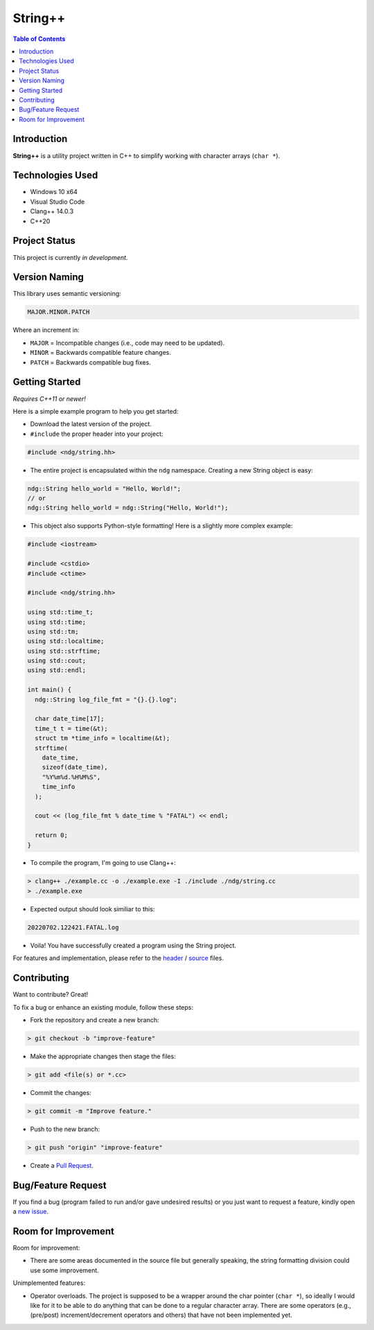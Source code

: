 String++
=========

.. contents:: Table of Contents

Introduction
-------------

**String++** is a utility project written in C++ to simplify working
with character arrays (``char *``).

Technologies Used
------------------

* Windows 10 x64
* Visual Studio Code
* Clang++ 14.0.3
* C++20

Project Status
---------------

This project is currently *in development*.

Version Naming
---------------

This library uses semantic versioning:

.. code:: txt

  MAJOR.MINOR.PATCH

Where an increment in:

* ``MAJOR`` = Incompatible changes (i.e., code may need to be updated).
* ``MINOR`` = Backwards compatible feature changes.
* ``PATCH`` = Backwards compatible bug fixes.

Getting Started
----------------

*Requires C++11 or newer!*

Here is a simple example program to help you get started:

* Download the latest version of the project.

* ``#include`` the proper header into your project:

.. code:: cpp

  #include <ndg/string.hh>

* The entire project is encapsulated within the ``ndg`` namespace.
  Creating a new String object is easy:

.. code:: cpp

  ndg::String hello_world = "Hello, World!";
  // or
  ndg::String hello_world = ndg::String("Hello, World!");

* This object also supports Python-style formatting! Here is a slightly
  more complex example:

.. code:: cpp

  #include <iostream>

  #include <cstdio>
  #include <ctime>

  #include <ndg/string.hh>

  using std::time_t;
  using std::time;
  using std::tm;
  using std::localtime;
  using std::strftime;
  using std::cout;
  using std::endl;

  int main() {
    ndg::String log_file_fmt = "{}.{}.log";

    char date_time[17];
    time_t t = time(&t);
    struct tm *time_info = localtime(&t);
    strftime(
      date_time,
      sizeof(date_time),
      "%Y%m%d.%H%M%S",
      time_info
    );

    cout << (log_file_fmt % date_time % "FATAL") << endl;

    return 0;
  }

* To compile the program, I'm going to use Clang++:

.. code:: powershell

  > clang++ ./example.cc -o ./example.exe -I ./include ./ndg/string.cc
  > ./example.exe

* Expected output should look similiar to this:

.. code:: txt

  20220702.122421.FATAL.log

* Voila! You have successfully created a program using the String project.

For features and implementation, please refer to the
`header <./include/ndg/string.hh>`_ / `source <./ndg/string.cc>`_ files.

Contributing
-------------

Want to contribute? Great!

To fix a bug or enhance an existing module, follow these steps:

* Fork the repository and create a new branch:

.. code:: powershell

  > git checkout -b "improve-feature"

* Make the appropriate changes then stage the files:

.. code:: powershell

  > git add <file(s) or *.cc>

* Commit the changes:

.. code:: powershell

  > git commit -m "Improve feature."

* Push to the new branch:

.. code:: powershell

  > git push "origin" "improve-feature"

* Create a `Pull Request`_.

Bug/Feature Request
--------------------

If you find a bug (program failed to run and/or gave undesired results)
or you just want to request a feature, kindly open a `new issue`_.

Room for Improvement
---------------------

Room for improvement:

- There are some areas documented in the source file but generally speaking,
  the string formatting division could use some improvement.

Unimplemented features:

- Operator overloads. The project is supposed to be a wrapper around
  the char pointer (``char *``), so ideally I would like for it to be able to
  do anything that can be done to a regular character array. There are some
  operators (e.g., (pre/post) increment/decrement operators and others) that
  have not been implemented yet.

.. _Pull Request: https://github.com/nicdgonzalez/String/pulls
.. _new issue: https://github.com/nicdgonzalez/String/issues
